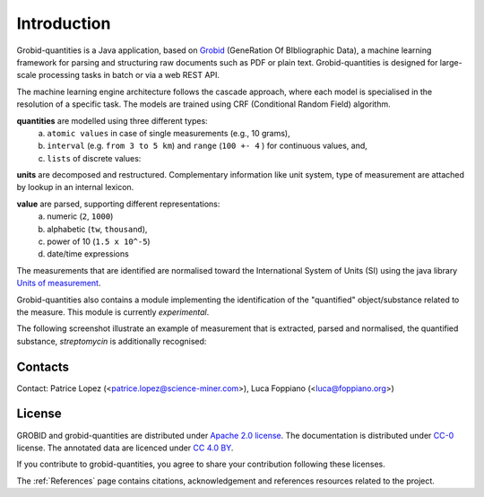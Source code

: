 .. _Grobid: http://github.com/kermitt2/grobid
.. _Units of measurement: http://unitsofmeasurement.github.io/


.. topic:: Introduction

Introduction
===============

Grobid-quantities is a Java application, based on `Grobid`_ (GeneRation Of BIbliographic Data), a machine learning framework for parsing and structuring raw documents such as PDF or plain text. Grobid-quantities is designed for large-scale processing tasks in batch or via a web REST API.

The machine learning engine architecture follows the cascade approach, where each model is specialised in the resolution of a specific task. The models are trained using CRF (Conditional Random Field) algorithm.

**quantities** are modelled using three different types:
    (a) ``atomic values`` in case of single measurements (e.g., 10 grams),
    (b) ``interval`` (e.g. ``from 3 to 5 km``) and ``range`` (``100 +- 4``  ) for continuous values, and,
    (c) ``lists`` of discrete values:

**units** are decomposed and restructured. Complementary information like unit system, type of measurement are attached by lookup in an internal lexicon.

**value** are parsed, supporting different representations:
    (a) numeric (``2``, ``1000``)
    (b) alphabetic (``tw``, ``thousand``),
    (c) power of 10 (``1.5 x 10^-5``)
    (d) date/time expressions

..    (d) exponential representation using the mathematical constant ``e = 2.2718``

The measurements that are identified are normalised toward the International System of Units (SI) using the java library `Units of measurement`_.

Grobid-quantities also contains a module implementing the identification of the "quantified" object/substance related to the measure. This module is currently *experimental*.

The following screenshot illustrate an example of measurement that is extracted, parsed and normalised, the quantified substance, *streptomycin* is additionally recognised:

.. figure:: img/Screenshot6.png
   :alt: Grobid-quantities extraction from text

Contacts
^^^^^^^^
Contact: Patrice Lopez (<patrice.lopez@science-miner.com>), Luca Foppiano (<luca@foppiano.org>)


License
^^^^^^^
GROBID and grobid-quantities are distributed under `Apache 2.0 license <http://www.apache.org/licenses/LICENSE-2.0>`_. The documentation is distributed under `CC-0 <https://creativecommons.org/publicdomain/zero/1.0/>`_ license. The annotated data are licenced under `CC 4.0 BY <https://creativecommons.org/licenses/by/4.0/>`_.

If you contribute to grobid-quantities, you agree to share your contribution following these licenses. 

The :ref:`References` page contains citations, acknowledgement and references resources related to the project.